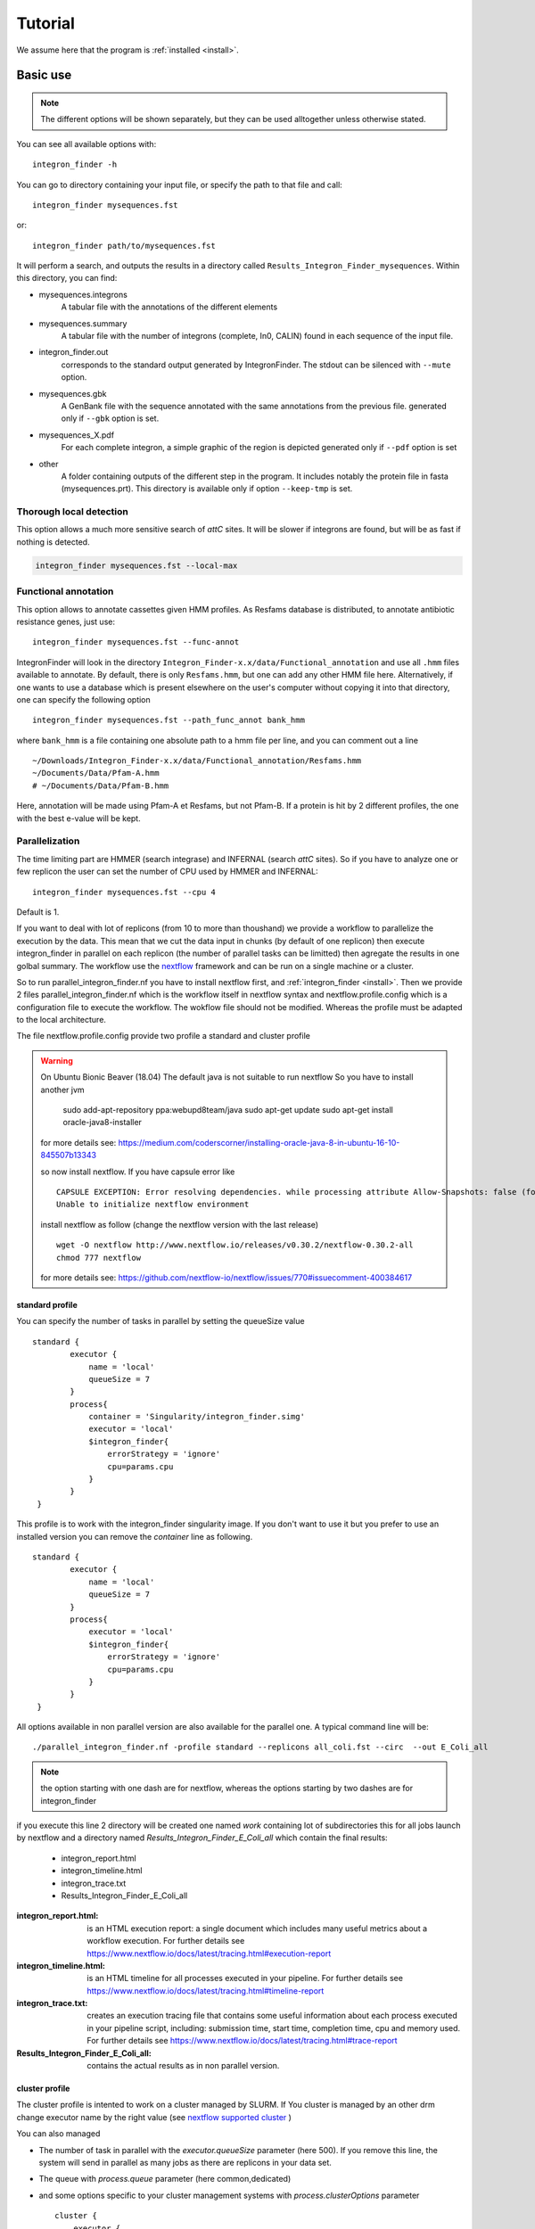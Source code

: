 .. IntegronFinder - Detection of Integron in DNA sequences

.. _tutorial:

********
Tutorial
********

We assume here that the program is :ref:`installed <install>`.

Basic use
=========
.. note::
   The different options will be shown separately, but they can be used
   alltogether unless otherwise stated.

You can see all available options with::

    integron_finder -h

You can go to directory containing your input file, or specify the path to that
file and call::

    integron_finder mysequences.fst

or::

    integron_finder path/to/mysequences.fst

It will perform a search, and outputs the results in a directory called
``Results_Integron_Finder_mysequences``. Within this directory, you can find:

- mysequences.integrons
   A tabular file with the annotations of the different elements
- mysequences.summary
   A tabular file with the number of integrons (complete, In0, CALIN) found in each sequence of the input file.
- integron_finder.out
   corresponds to the standard output generated by IntegronFinder. The stdout can be silenced with ``--mute`` option.
- mysequences.gbk
   A GenBank file with the sequence annotated with the same annotations from
   the previous file.
   generated only if ``--gbk`` option is set.
- mysequences_X.pdf
   For each complete integron, a simple graphic of the region is depicted
   generated only if ``--pdf`` option is set
- other
   A folder containing outputs of the different step in the program. It includes
   notably the protein file in fasta (mysequences.prt).
   This directory is available only if option ``--keep-tmp`` is set.

.. _local_max:

Thorough local detection
------------------------

This option allows a much more sensitive search of *attC* sites. It will be slower if integrons are
found, but will be as fast if nothing is detected.

.. code-block:: bash

    integron_finder mysequences.fst --local-max

.. _func_annot:

Functional annotation
---------------------

This option allows to annotate cassettes given HMM profiles. As Resfams database
is distributed, to annotate antibiotic resistance genes, just use::

    integron_finder mysequences.fst --func-annot

IntegronFinder will look in the directory
``Integron_Finder-x.x/data/Functional_annotation`` and use all ``.hmm`` files
available to annotate. By default, there is only ``Resfams.hmm``, but one can
add any other HMM file here. Alternatively, if one wants to use a database which
is present elsewhere on the user's computer without copying it into that
directory, one can specify the following option ::

    integron_finder mysequences.fst --path_func_annot bank_hmm

where ``bank_hmm`` is a file containing one absolute path to a hmm file per
line, and you can comment out a line ::

  ~/Downloads/Integron_Finder-x.x/data/Functional_annotation/Resfams.hmm
  ~/Documents/Data/Pfam-A.hmm
  # ~/Documents/Data/Pfam-B.hmm

Here, annotation will be made using Pfam-A et Resfams, but not Pfam-B. If a
protein is hit by 2 different profiles, the one with the best e-value will be kept.


.. _parallel:

Parallelization
---------------

The time limiting part are HMMER (search integrase) and INFERNAL (search *attC* sites).
So if you have to analyze one or few replicon the user can set the number of CPU used by HMMER and INFERNAL::

  integron_finder mysequences.fst --cpu 4

Default is 1.


If you want to deal with lot of replicons (from 10 to more than thoushand) we provide a workflow to parallelize
the execution by the data. This mean that we cut the data input in chunks (by default of one replicon) then execute
integron_finder in parallel on each replicon (the number of parallel tasks can be limitted) then agregate the results
in one golbal summary.
The workflow use the `nextflow <https://www.nextflow.io/>`_ framework and can be run on a single machine or a cluster.

So to run parallel_integron_finder.nf you have to install nextflow first, and  :ref:`integron_finder <install>`.
Then we provide 2 files parallel_integron_finder.nf which is the workflow itself in nextflow syntax and nextflow.profile.config
which is a configuration file to execute the workflow.
The wokflow file should not be modified. Whereas the profile must be adapted to the local architecture.

The file nextflow.profile.config provide two profile a standard and cluster profile

.. warning::

    On Ubuntu Bionic Beaver (18.04) The default java is not suitable to run nextflow
    So you have to install another jvm

        sudo add-apt-repository ppa:webupd8team/java
        sudo apt-get update
        sudo apt-get install oracle-java8-installer

    for more details see: https://medium.com/coderscorner/installing-oracle-java-8-in-ubuntu-16-10-845507b13343

    so now install nextflow.
    If you have  capsule error like ::

        CAPSULE EXCEPTION: Error resolving dependencies. while processing attribute Allow-Snapshots: false (for stack trace, run with -Dcapsule.log=verbose)
        Unable to initialize nextflow environment

    install nextflow as follow (change the nextflow version with the last release) ::

        wget -O nextflow http://www.nextflow.io/releases/v0.30.2/nextflow-0.30.2-all
        chmod 777 nextflow

    for more details see: https://github.com/nextflow-io/nextflow/issues/770#issuecomment-400384617


standard profile
""""""""""""""""

You can specify the number of tasks in parallel by setting the queueSize value ::

    standard {
            executor {
                name = 'local'
                queueSize = 7
            }
            process{
                container = 'Singularity/integron_finder.simg'
                executor = 'local'
                $integron_finder{
                    errorStrategy = 'ignore'
                    cpu=params.cpu
                }
            }
     }

This profile is to work with the integron_finder singularity image.
If you don't want to use it but you prefer to use an installed version you can remove the `container` line as following. ::

    standard {
            executor {
                name = 'local'
                queueSize = 7
            }
            process{
                executor = 'local'
                $integron_finder{
                    errorStrategy = 'ignore'
                    cpu=params.cpu
                }
            }
     }


All options available in non parallel version are also available for the parallel one.
A typical command line will be: ::

    ./parallel_integron_finder.nf -profile standard --replicons all_coli.fst --circ  --out E_Coli_all

.. note::
    the option starting with one dash are for nextflow, whereas the options starting by two dashes are for integron_finder

if you execute this line 2 directory will be created one named `work` containing lot of subdirectories this for all jobs
launch by nextflow and a directory named `Results_Integron_Finder_E_Coli_all` which contain the final results:

    * integron_report.html
    * integron_timeline.html
    * integron_trace.txt
    * Results_Integron_Finder_E_Coli_all

:integron_report.html: is an HTML execution report: a single document which includes many useful metrics about
    a workflow execution. For further details see https://www.nextflow.io/docs/latest/tracing.html#execution-report

:integron_timeline.html: is an HTML timeline for all processes executed in your pipeline.
    For further details see https://www.nextflow.io/docs/latest/tracing.html#timeline-report

:integron_trace.txt: creates an execution tracing file that contains some useful information about
    each process executed in your pipeline script, including: submission time, start time, completion time,
    cpu and memory used. For further details see https://www.nextflow.io/docs/latest/tracing.html#trace-report

:Results_Integron_Finder_E_Coli_all: contains the actual results as in non parallel version.


cluster profile
"""""""""""""""

The cluster profile is intented to work on a cluster managed by SLURM.
If You cluster is managed by an other drm change executor name by the right value
(see `nextflow supported cluster <https://www.nextflow.io/docs/latest/executor.html>`_ )

You can also managed

* The number of task in parallel with the `executor.queueSize` parameter (here 500).
  If you remove this line, the system will send in parallel as many jobs as there are replicons in your data set.
* The queue with `process.queue` parameter (here common,dedicated)
* and some options specific to your cluster management systems with `process.clusterOptions` parameter ::


    cluster {
        executor {
            name = 'slurm'
            queueSize = 500
        }

        process{
            container = 'Singularity/integron_finder.simg'
            executor = 'slurm'
            queue= 'common,dedicated'
            clusterOptions = '--qos=fast'
            $integron_finder{
                cpu=params.cpu
            }
        }
    }

    singularity{
        enabled = true
        runOptions = '-B /pasteur'
        autoMounts = false
    }



The profile above is intended to work with singularity.
If you want to work with an installed version of `integron_finder`
remove the `process.container` line and the `singularity block`. ::

   cluster {
        executor {
            name = 'slurm'
            queueSize = 500
        }

        process{
            executor = 'slurm'
            queue= 'common,dedicated'
            clusterOptions = '--qos=fast'
            $integron_finder{
                cpu=params.cpu
            }
        }
    }


To run the parallel version on cluster, for instance on a cluster managed by slurm,
I can launch the main nextflow process in one slot. The parallelization and the submission on the other slots
is made by nextflow itself so the command line look like: ::

    sbatch --qos fast -p common nextflow run  parallel_integron_finder.nf -profile cluster --replicons all_coli.fst --cpu 2 --local-max --gbk --circ --out E_Coli_all


The results will be the same as describe in local execution.




Topology
--------

By default, IntegronFinder assumes that

    * your replicon is considered as **circular** if there is **only one replicon** in the input file.
    * your replicons are considered as **linear** if there are **several replicons** in the input file.

However, you can change this default behavior and specify the default topology with options
``--circ`` or ``--lin``::

    integron_finder --lin mylinearsequence.fst
    integron_finder --circ mycircularsequence.fst


If you have multiple replicon in the input file with different topologies you can specify a topology for each
replicon by providing a topology file.
The syntax for the topology file is simple:

    * one topology by line
    * one line start by the seqid followed by 'circ' or 'lin' for circular or linear topologies.

example::

    seq_id_1 circ
    seq_id_2 lin

You can also mix the options ``--circ`` or ``--lin`` with option ``--topology-file``::

    integron_finder --circ --topology-file path/to/topofile mysequencess.fst

In the example above the default topology is set to *circular*.
The replicons specified in topofile supersede the default topology.


.. warning::
    However, if the replicon is smaller than ``4 x dt``
    (where ``dt`` is the distance threshold, so 4kb by default), the replicon is considered linear
    to avoid clustering problem.
    The topology used to searching integron is report in the *\*.integrons file*


.. _advance:

Advanced options
================

.. _distance_threshold:

Clustering of elements
----------------------

*attC* sites are clustered together if they are on the same strand and if they
are less than 4 kb apart. To cluster an array of *attC* sites and an integron
integrase, they also must be less than 4 kb apart. This value has been
empirically estimated and is consistent with previous observations showing that
biggest gene cassettes are about 2 kb long. This value of 4 kb can be modify
though::

    integron_finder mysequences.fst --distance-thresh 10000

or, equivalently::

    integron_finder mysequences.fst -dt 10000

This sets the threshold for clustering to 10 kb.

.. note::
    The option ``--outdir`` allows you to chose the location of the Results folder (``Results_Integron_Finder_mysequences``).
    If this folder already exists, IntegronFinder will not re-run analyses already done, except functional annotation.
    It allows you to re-run rapidly IntegronFinder with a different ``--distance-thresh`` value.
    Functional annotation needs to re-run each time because depending on the aggregation parameters,
    the proteins associated with an integron might change.


*attC* evalue
-------------

The default evalue is 1. Sometimes, degenerated *attC* sites can have a evalue
above 1 and one may want to increase this value to have a better sensitivity,
to the cost of a much higher false positive rate.

::

    integron_finder mysequences.fst --evalue-attc 5

Palindromes
-----------

*attC* sites are more or less palindromic sequences, and sometimes, a single
*attC* site can be detected on the 2 strands. By default, the one with the
highest evalue is discarded, but you can choose to keep them with the following
option::

    integron_finder mysequences.fst --keep-palindromes

Keep intermediate results
-------------------------

Integrons finder needs some intermediate results, It includes notably the protein file in fasta (mysequences.prt).
A folder containing these outputs is generated for each replicon and have name ``other_<replicon_id>``
This directory is remove at the end. You can keep this directory to see analyse each ``integron_finder`` steps
with the option ``--keep-tmp``.


Verbosity of outputs
--------------------

You can control the verbosity of the outputs with the options ``-v`` or ``-q`` to
respectively increase or decrease the verbosity.
These options are cumulative ``-vv`` or ``-qqq``.
